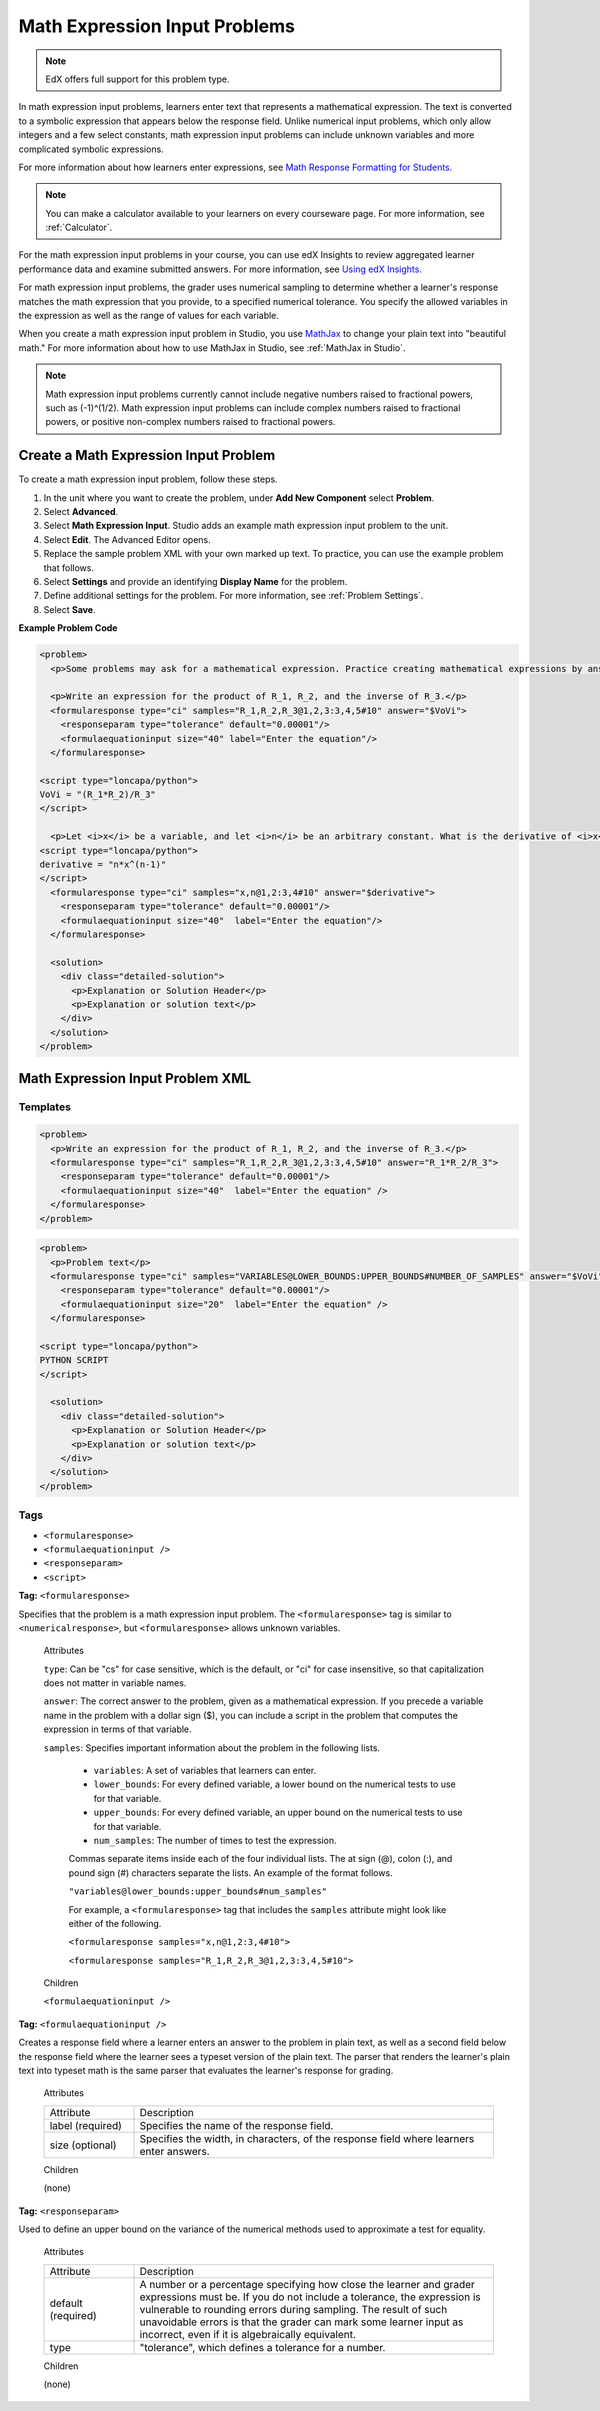 .. _Math Expression Input:

####################################
Math Expression Input Problems
####################################

.. note:: EdX offers full support for this problem type.

In math expression input problems, learners enter text that represents a
mathematical expression. The text is converted to a symbolic expression that
appears below the response field. Unlike numerical input problems, which only
allow integers and a few select constants, math expression input problems can
include unknown variables and more complicated symbolic expressions.

.. image:: ../../../shared/Images/MathExpressionInputExample.png
 :alt: A problem requesting the symbolic expression and numerical evaluation
     of N(x) for a sleeved cylinder

For more information about how learners enter expressions, see `Math Response
Formatting for Students`_.

.. note::
  You can make a calculator available to your learners on every courseware
  page. For more information, see :ref:`Calculator`.

For the math expression input problems in your course, you can use edX
Insights to review aggregated learner performance data and examine
submitted answers. For more information, see `Using edX Insights`_.

For math expression input problems, the grader uses numerical sampling to
determine whether a learner's response matches the math expression that you
provide, to a specified numerical tolerance. You specify the allowed variables
in the expression as well as the range of values for each variable.

When you create a math expression input problem in Studio, you use `MathJax
<http://www.mathjax.org>`_ to change your plain text into "beautiful math."
For more information about how to use MathJax in Studio, see :ref:`MathJax in
Studio`.

.. note:: Math expression input problems currently cannot include negative
 numbers raised to fractional powers, such as (-1)^(1/2). Math expression
 input problems can include complex numbers raised to fractional powers, or
 positive non-complex numbers raised to fractional powers.

************************************************
Create a Math Expression Input Problem
************************************************

To create a math expression input problem, follow these steps.

#. In the unit where you want to create the problem, under **Add New
   Component** select **Problem**.
#. Select **Advanced**.
#. Select **Math Expression Input**. Studio adds an example math expression
   input problem to the unit.
#. Select **Edit**. The Advanced Editor opens.
#. Replace the sample problem XML with your own marked up text. To
   practice, you can use the example problem that follows.
#. Select **Settings** and provide an identifying **Display Name** for the
   problem.
#. Define additional settings for the problem. For more information, see
   :ref:`Problem Settings`.
#. Select **Save**.

**Example Problem Code**

.. code-block:: xml

  <problem>
    <p>Some problems may ask for a mathematical expression. Practice creating mathematical expressions by answering the questions below.</p>

    <p>Write an expression for the product of R_1, R_2, and the inverse of R_3.</p>
    <formularesponse type="ci" samples="R_1,R_2,R_3@1,2,3:3,4,5#10" answer="$VoVi">
      <responseparam type="tolerance" default="0.00001"/>
      <formulaequationinput size="40" label="Enter the equation"/>
    </formularesponse>

  <script type="loncapa/python">
  VoVi = "(R_1*R_2)/R_3"
  </script>

    <p>Let <i>x</i> be a variable, and let <i>n</i> be an arbitrary constant. What is the derivative of <i>x<sup>n</sup></i>?</p>
  <script type="loncapa/python">
  derivative = "n*x^(n-1)"
  </script>
    <formularesponse type="ci" samples="x,n@1,2:3,4#10" answer="$derivative">
      <responseparam type="tolerance" default="0.00001"/>
      <formulaequationinput size="40"  label="Enter the equation"/>
    </formularesponse>

    <solution>
      <div class="detailed-solution">
        <p>Explanation or Solution Header</p>
        <p>Explanation or solution text</p>
      </div>
    </solution>
  </problem>

.. _Math Expression Input Problem XML:

**********************************
Math Expression Input Problem XML
**********************************

============
Templates
============

.. code-block:: xml

  <problem>
    <p>Write an expression for the product of R_1, R_2, and the inverse of R_3.</p>
    <formularesponse type="ci" samples="R_1,R_2,R_3@1,2,3:3,4,5#10" answer="R_1*R_2/R_3">
      <responseparam type="tolerance" default="0.00001"/>
      <formulaequationinput size="40"  label="Enter the equation" />
    </formularesponse>
  </problem>

.. code-block:: xml

  <problem>
    <p>Problem text</p>
    <formularesponse type="ci" samples="VARIABLES@LOWER_BOUNDS:UPPER_BOUNDS#NUMBER_OF_SAMPLES" answer="$VoVi">
      <responseparam type="tolerance" default="0.00001"/>
      <formulaequationinput size="20"  label="Enter the equation" />
    </formularesponse>

  <script type="loncapa/python">
  PYTHON SCRIPT
  </script>

    <solution>
      <div class="detailed-solution">
        <p>Explanation or Solution Header</p>
        <p>Explanation or solution text</p>
      </div>
    </solution>
  </problem>

====
Tags
====

* ``<formularesponse>``
* ``<formulaequationinput />``
* ``<responseparam>``
* ``<script>``

**Tag:** ``<formularesponse>``

Specifies that the problem is a math expression input problem. The
``<formularesponse>`` tag is similar to ``<numericalresponse>``, but
``<formularesponse>`` allows unknown variables.

  Attributes

  ``type``: Can be "cs" for case sensitive, which is the default, or "ci" for case
  insensitive, so that capitalization does not matter in variable names.

  ``answer``: The correct answer to the problem, given as a mathematical
  expression. If you precede a variable name in the problem with a dollar sign
  ($), you can include a script in the problem that computes the expression in
  terms of that variable.

  ``samples``: Specifies important information about the problem in the
  following lists.

    * ``variables``: A set of variables that learners can enter.
    * ``lower_bounds``: For every defined variable, a lower bound on the
      numerical tests to use for that variable.
    * ``upper_bounds``: For every defined variable, an upper bound on the
      numerical tests to use for that variable.
    * ``num_samples``: The number of times to test the expression.

    Commas separate items inside each of the four individual lists. The at
    sign (@), colon (:), and pound sign (#) characters separate the lists. An
    example of the format follows.

    ``"variables@lower_bounds:upper_bounds#num_samples"``

    For example, a ``<formularesponse>`` tag that includes the ``samples``
    attribute might look like either of the following.

    ``<formularesponse samples="x,n@1,2:3,4#10">``

    ``<formularesponse samples="R_1,R_2,R_3@1,2,3:3,4,5#10">``

  Children

  ``<formulaequationinput />``

**Tag:** ``<formulaequationinput />``

Creates a response field where a learner enters an answer to the problem in
plain text, as well as a second field below the response field where the
learner sees a typeset version of the plain text. The parser that renders the
learner's plain text into typeset math is the same parser that evaluates the
learner's response for grading.

  Attributes

  .. list-table::
     :widths: 20 80

     * - Attribute
       - Description
     * - label (required)
       - Specifies the name of the response field.
     * - size (optional)
       - Specifies the width, in characters, of the response field where
         learners enter answers.

  Children

  (none)

**Tag:** ``<responseparam>``

Used to define an upper bound on the variance of the numerical methods used to
approximate a test for equality.

  Attributes

  .. list-table::
     :widths: 20 80

     * - Attribute
       - Description
     * - default (required)
       - A number or a percentage specifying how close the learner and grader
         expressions must be. If you do not include a tolerance, the
         expression is vulnerable to rounding errors during sampling. The
         result of such unavoidable errors is that the grader can mark some
         learner input as incorrect, even if it is algebraically equivalent.
     * - type
       - "tolerance", which defines a tolerance for a number.

  Children

  (none)

.. _Math Response Formatting for Students: http://edx-guide-for-students.readthedocs.org/en/latest/SFD_mathformatting.html

.. _Using edX Insights: http://edx.readthedocs.org/projects/edx-insights/en/latest/
